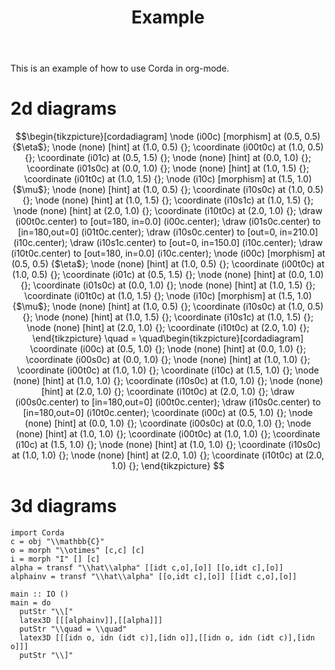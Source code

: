 #+TITLE: Example
#+latex_header: \usepackage{/home/mario/roam/code/corda/corda}

This is an example of how to use Corda in org-mode.

* 2d diagrams
#+BEGIN_SRC runhaskell :results drawer :exports results
import Corda
c = obj "\\mathbb{C}"
m = morph "\\mu" [c,c] [c]
n = morph "\\eta" [] [c]
main = do
  putStr "\\["
  latex2D [[n,idt c],[m]]
  putStr "\\quad = \\quad"
  latex2D [[idt c],[idt c]]
  putStr "\\]"
#+END_SRC

#+RESULTS:
:results:
\[\begin{tikzpicture}[cordadiagram]
\node (i00c) [morphism] at (0.5, 0.5) {$\eta$};

\node (none) [hint] at (1.0, 0.5) {};
\coordinate (i00t0c) at (1.0, 0.5) {};


\coordinate (i01c) at (0.5, 1.5) {};
\node (none) [hint] at (0.0, 1.0) {};
\coordinate (i01s0c) at (0.0, 1.0) {};

\node (none) [hint] at (1.0, 1.5) {};
\coordinate (i01t0c) at (1.0, 1.5) {};



\node (i10c) [morphism] at (1.5, 1.0) {$\mu$};
\node (none) [hint] at (1.0, 0.5) {};
\coordinate (i10s0c) at (1.0, 0.5) {};
\node (none) [hint] at (1.0, 1.5) {};
\coordinate (i10s1c) at (1.0, 1.5) {};

\node (none) [hint] at (2.0, 1.0) {};
\coordinate (i10t0c) at (2.0, 1.0) {};



\draw (i00t0c.center) to [out=180, in=0.0] (i00c.center);

\draw (i01s0c.center) to [in=180,out=0] (i01t0c.center);
\draw (i10s0c.center) to [out=0, in=210.0] (i10c.center);
\draw (i10s1c.center) to [out=0, in=150.0] (i10c.center);
\draw (i10t0c.center) to [out=180, in=0.0] (i10c.center);

\node (i00c) [morphism] at (0.5, 0.5) {$\eta$};

\node (none) [hint] at (1.0, 0.5) {};
\coordinate (i00t0c) at (1.0, 0.5) {};


\coordinate (i01c) at (0.5, 1.5) {};
\node (none) [hint] at (0.0, 1.0) {};
\coordinate (i01s0c) at (0.0, 1.0) {};

\node (none) [hint] at (1.0, 1.5) {};
\coordinate (i01t0c) at (1.0, 1.5) {};



\node (i10c) [morphism] at (1.5, 1.0) {$\mu$};
\node (none) [hint] at (1.0, 0.5) {};
\coordinate (i10s0c) at (1.0, 0.5) {};
\node (none) [hint] at (1.0, 1.5) {};
\coordinate (i10s1c) at (1.0, 1.5) {};

\node (none) [hint] at (2.0, 1.0) {};
\coordinate (i10t0c) at (2.0, 1.0) {};




\end{tikzpicture}
\quad = \quad\begin{tikzpicture}[cordadiagram]
\coordinate (i00c) at (0.5, 1.0) {};
\node (none) [hint] at (0.0, 1.0) {};
\coordinate (i00s0c) at (0.0, 1.0) {};

\node (none) [hint] at (1.0, 1.0) {};
\coordinate (i00t0c) at (1.0, 1.0) {};



\coordinate (i10c) at (1.5, 1.0) {};
\node (none) [hint] at (1.0, 1.0) {};
\coordinate (i10s0c) at (1.0, 1.0) {};

\node (none) [hint] at (2.0, 1.0) {};
\coordinate (i10t0c) at (2.0, 1.0) {};



\draw (i00s0c.center) to [in=180,out=0] (i00t0c.center);
\draw (i10s0c.center) to [in=180,out=0] (i10t0c.center);
\coordinate (i00c) at (0.5, 1.0) {};
\node (none) [hint] at (0.0, 1.0) {};
\coordinate (i00s0c) at (0.0, 1.0) {};

\node (none) [hint] at (1.0, 1.0) {};
\coordinate (i00t0c) at (1.0, 1.0) {};



\coordinate (i10c) at (1.5, 1.0) {};
\node (none) [hint] at (1.0, 1.0) {};
\coordinate (i10s0c) at (1.0, 1.0) {};

\node (none) [hint] at (2.0, 1.0) {};
\coordinate (i10t0c) at (2.0, 1.0) {};




\end{tikzpicture}
\]
:end:

* 3d diagrams
#+BEGIN_SRC runhaskell :results drawer replace
import Corda
c = obj "\\mathbb{C}"
o = morph "\\otimes" [c,c] [c]
i = morph "I" [] [c]
alpha = transf "\\hat\\alpha" [[idt c,o],[o]] [[o,idt c],[o]]
alphainv = transf "\\hat\\alpha" [[o,idt c],[o]] [[idt c,o],[o]]

main :: IO ()
main = do
  putStr "\\["
  latex3D [[[alphainv]],[[alpha]]]
  putStr "\\quad = \\quad"
  latex3D [[[idn o, idn (idt c)],[idn o]],[[idn o, idn (idt c)],[idn o]]] 
  putStr "\\]"
#+END_SRC

#+RESULTS:
:results:
\[\begin{tikzpicture}[cordadiagram]
\begin{scope}[yshift=0.0cm]
\begin{scope}[tilted,yshift=0.0cm]
\node (i000s00c) [morphism] at (-0.5, 0.5) {$\otimes$};
\node (none) [hint] at (-1.0, 0.3333333333333333) {};
\coordinate (i000s00s0c) at (-1.0, 0.3333333333333333) {};
\node (none) [hint] at (-1.0, 1.0) {};
\coordinate (i000s00s1c) at (-1.0, 1.0) {};
\node (none) [hint] at (0.0, 0.5) {};
\coordinate (i000s00t0c) at (0.0, 0.5) {};
\coordinate (i000s01c) at (-0.5, 1.5) {};
\node (none) [hint] at (-1.0, 1.6666666666666665) {};
\coordinate (i000s01s0c) at (-1.0, 1.6666666666666665) {};
\node (none) [hint] at (0.0, 1.5) {};
\coordinate (i000s01t0c) at (0.0, 1.5) {};
\node (i000s10c) [morphism] at (0.5, 1.0) {$\otimes$};
\node (none) [hint] at (0.0, 0.5) {};
\coordinate (i000s10s0c) at (0.0, 0.5) {};
\node (none) [hint] at (0.0, 1.5) {};
\coordinate (i000s10s1c) at (0.0, 1.5) {};
\node (none) [hint] at (1.0, 1.0) {};
\coordinate (i000s10t0c) at (1.0, 1.0) {};
\draw (i000s00s0c.center) to [out=0, in=210.0] (i000s00c.center);
\draw (i000s00s1c.center) to [out=0, in=150.0] (i000s00c.center);
\draw (i000s00t0c.center) to [out=180, in=0.0] (i000s00c.center);
\draw (i000s01s0c.center) to [in=180,out=0] (i000s01t0c.center);
\draw (i000s10s0c.center) to [out=0, in=210.0] (i000s10c.center);
\draw (i000s10s1c.center) to [out=0, in=150.0] (i000s10c.center);
\draw (i000s10t0c.center) to [out=180, in=0.0] (i000s10c.center);
\node (i000s00c) [morphism] at (-0.5, 0.5) {$\otimes$};
\node (none) [hint] at (-1.0, 0.3333333333333333) {};
\coordinate (i000s00s0c) at (-1.0, 0.3333333333333333) {};
\node (none) [hint] at (-1.0, 1.0) {};
\coordinate (i000s00s1c) at (-1.0, 1.0) {};
\node (none) [hint] at (0.0, 0.5) {};
\coordinate (i000s00t0c) at (0.0, 0.5) {};
\coordinate (i000s01c) at (-0.5, 1.5) {};
\node (none) [hint] at (-1.0, 1.6666666666666665) {};
\coordinate (i000s01s0c) at (-1.0, 1.6666666666666665) {};
\node (none) [hint] at (0.0, 1.5) {};
\coordinate (i000s01t0c) at (0.0, 1.5) {};
\node (i000s10c) [morphism] at (0.5, 1.0) {$\otimes$};
\node (none) [hint] at (0.0, 0.5) {};
\coordinate (i000s10s0c) at (0.0, 0.5) {};
\node (none) [hint] at (0.0, 1.5) {};
\coordinate (i000s10s1c) at (0.0, 1.5) {};
\node (none) [hint] at (1.0, 1.0) {};
\coordinate (i000s10t0c) at (1.0, 1.0) {};
\end{scope}\begin{scope}[tilted,yshift=1.25cm]
\node (i000c) [transformation] at (0.0, 1.0) {$\hat\alpha$};
\node (i000c) [transformation] at (0.0, 1.0) {$\hat\alpha$};
\end{scope}\begin{scope}[tilted,yshift=2.5cm]
\coordinate (i000t00c) at (-0.5, 0.5) {};
\node (none) [hint] at (-1.0, 0.3333333333333333) {};
\coordinate (i000t00s0c) at (-1.0, 0.3333333333333333) {};
\node (none) [hint] at (0.0, 0.5) {};
\coordinate (i000t00t0c) at (0.0, 0.5) {};
\node (i000t01c) [morphism] at (-0.5, 1.5) {$\otimes$};
\node (none) [hint] at (-1.0, 1.0) {};
\coordinate (i000t01s0c) at (-1.0, 1.0) {};
\node (none) [hint] at (-1.0, 1.6666666666666665) {};
\coordinate (i000t01s1c) at (-1.0, 1.6666666666666665) {};
\node (none) [hint] at (0.0, 1.5) {};
\coordinate (i000t01t0c) at (0.0, 1.5) {};
\node (i000t10c) [morphism] at (0.5, 1.0) {$\otimes$};
\node (none) [hint] at (0.0, 0.5) {};
\coordinate (i000t10s0c) at (0.0, 0.5) {};
\node (none) [hint] at (0.0, 1.5) {};
\coordinate (i000t10s1c) at (0.0, 1.5) {};
\node (none) [hint] at (1.0, 1.0) {};
\coordinate (i000t10t0c) at (1.0, 1.0) {};
\draw (i000t00s0c.center) to [in=180,out=0] (i000t00t0c.center);
\draw (i000t01s0c.center) to [out=0, in=210.0] (i000t01c.center);
\draw (i000t01s1c.center) to [out=0, in=150.0] (i000t01c.center);
\draw (i000t01t0c.center) to [out=180, in=0.0] (i000t01c.center);
\draw (i000t10s0c.center) to [out=0, in=210.0] (i000t10c.center);
\draw (i000t10s1c.center) to [out=0, in=150.0] (i000t10c.center);
\draw (i000t10t0c.center) to [out=180, in=0.0] (i000t10c.center);
\coordinate (i000t00c) at (-0.5, 0.5) {};
\node (none) [hint] at (-1.0, 0.3333333333333333) {};
\coordinate (i000t00s0c) at (-1.0, 0.3333333333333333) {};
\node (none) [hint] at (0.0, 0.5) {};
\coordinate (i000t00t0c) at (0.0, 0.5) {};
\node (i000t01c) [morphism] at (-0.5, 1.5) {$\otimes$};
\node (none) [hint] at (-1.0, 1.0) {};
\coordinate (i000t01s0c) at (-1.0, 1.0) {};
\node (none) [hint] at (-1.0, 1.6666666666666665) {};
\coordinate (i000t01s1c) at (-1.0, 1.6666666666666665) {};
\node (none) [hint] at (0.0, 1.5) {};
\coordinate (i000t01t0c) at (0.0, 1.5) {};
\node (i000t10c) [morphism] at (0.5, 1.0) {$\otimes$};
\node (none) [hint] at (0.0, 0.5) {};
\coordinate (i000t10s0c) at (0.0, 0.5) {};
\node (none) [hint] at (0.0, 1.5) {};
\coordinate (i000t10s1c) at (0.0, 1.5) {};
\node (none) [hint] at (1.0, 1.0) {};
\coordinate (i000t10t0c) at (1.0, 1.0) {};
\end{scope}\draw [borders] (i000t00s0c.center) to [out=-90,in=90] (i000s00s0c.center);
\draw [borders] (i000t01s0c.center) to [out=-90,in=90] (i000s00s1c.center);
\draw [borders] (i000t01s1c.center) to [out=-90,in=90] (i000s01s0c.center);
\draw [borders] (i000t10t0c.center) to [out=-90,in=90] (i000s10t0c.center);
\begin{scope}[tilted,yshift=0.0cm]
\node (i000s00c) [morphism] at (-0.5, 0.5) {$\otimes$};
\node (none) [hint] at (-1.0, 0.3333333333333333) {};
\coordinate (i000s00s0c) at (-1.0, 0.3333333333333333) {};
\node (none) [hint] at (-1.0, 1.0) {};
\coordinate (i000s00s1c) at (-1.0, 1.0) {};
\node (none) [hint] at (0.0, 0.5) {};
\coordinate (i000s00t0c) at (0.0, 0.5) {};
\coordinate (i000s01c) at (-0.5, 1.5) {};
\node (none) [hint] at (-1.0, 1.6666666666666665) {};
\coordinate (i000s01s0c) at (-1.0, 1.6666666666666665) {};
\node (none) [hint] at (0.0, 1.5) {};
\coordinate (i000s01t0c) at (0.0, 1.5) {};
\node (i000s10c) [morphism] at (0.5, 1.0) {$\otimes$};
\node (none) [hint] at (0.0, 0.5) {};
\coordinate (i000s10s0c) at (0.0, 0.5) {};
\node (none) [hint] at (0.0, 1.5) {};
\coordinate (i000s10s1c) at (0.0, 1.5) {};
\node (none) [hint] at (1.0, 1.0) {};
\coordinate (i000s10t0c) at (1.0, 1.0) {};
\draw (i000s00s0c.center) to [out=0, in=210.0] (i000s00c.center);
\draw (i000s00s1c.center) to [out=0, in=150.0] (i000s00c.center);
\draw (i000s00t0c.center) to [out=180, in=0.0] (i000s00c.center);
\draw (i000s01s0c.center) to [in=180,out=0] (i000s01t0c.center);
\draw (i000s10s0c.center) to [out=0, in=210.0] (i000s10c.center);
\draw (i000s10s1c.center) to [out=0, in=150.0] (i000s10c.center);
\draw (i000s10t0c.center) to [out=180, in=0.0] (i000s10c.center);
\node (i000s00c) [morphism] at (-0.5, 0.5) {$\otimes$};
\node (none) [hint] at (-1.0, 0.3333333333333333) {};
\coordinate (i000s00s0c) at (-1.0, 0.3333333333333333) {};
\node (none) [hint] at (-1.0, 1.0) {};
\coordinate (i000s00s1c) at (-1.0, 1.0) {};
\node (none) [hint] at (0.0, 0.5) {};
\coordinate (i000s00t0c) at (0.0, 0.5) {};
\coordinate (i000s01c) at (-0.5, 1.5) {};
\node (none) [hint] at (-1.0, 1.6666666666666665) {};
\coordinate (i000s01s0c) at (-1.0, 1.6666666666666665) {};
\node (none) [hint] at (0.0, 1.5) {};
\coordinate (i000s01t0c) at (0.0, 1.5) {};
\node (i000s10c) [morphism] at (0.5, 1.0) {$\otimes$};
\node (none) [hint] at (0.0, 0.5) {};
\coordinate (i000s10s0c) at (0.0, 0.5) {};
\node (none) [hint] at (0.0, 1.5) {};
\coordinate (i000s10s1c) at (0.0, 1.5) {};
\node (none) [hint] at (1.0, 1.0) {};
\coordinate (i000s10t0c) at (1.0, 1.0) {};
\end{scope}
\draw [red!30] (i000s00c.center) to [out=90,in=-90] (i000c.center);
\draw [red!30] (i000s10c.center) to [out=90,in=-90] (i000c.center);
\draw [red!30] (i000t01c.center) to [out=-90,in=90] (i000c.center);
\draw [red!30] (i000t10c.center) to [out=-90,in=90] (i000c.center);
\begin{scope}[tilted,yshift=0.0cm]
\node (i000s00c) [morphism] at (-0.5, 0.5) {$\otimes$};
\node (none) [hint] at (-1.0, 0.3333333333333333) {};
\coordinate (i000s00s0c) at (-1.0, 0.3333333333333333) {};
\node (none) [hint] at (-1.0, 1.0) {};
\coordinate (i000s00s1c) at (-1.0, 1.0) {};
\node (none) [hint] at (0.0, 0.5) {};
\coordinate (i000s00t0c) at (0.0, 0.5) {};
\coordinate (i000s01c) at (-0.5, 1.5) {};
\node (none) [hint] at (-1.0, 1.6666666666666665) {};
\coordinate (i000s01s0c) at (-1.0, 1.6666666666666665) {};
\node (none) [hint] at (0.0, 1.5) {};
\coordinate (i000s01t0c) at (0.0, 1.5) {};
\node (i000s10c) [morphism] at (0.5, 1.0) {$\otimes$};
\node (none) [hint] at (0.0, 0.5) {};
\coordinate (i000s10s0c) at (0.0, 0.5) {};
\node (none) [hint] at (0.0, 1.5) {};
\coordinate (i000s10s1c) at (0.0, 1.5) {};
\node (none) [hint] at (1.0, 1.0) {};
\coordinate (i000s10t0c) at (1.0, 1.0) {};
\draw (i000s00s0c.center) to [out=0, in=210.0] (i000s00c.center);
\draw (i000s00s1c.center) to [out=0, in=150.0] (i000s00c.center);
\draw (i000s00t0c.center) to [out=180, in=0.0] (i000s00c.center);
\draw (i000s01s0c.center) to [in=180,out=0] (i000s01t0c.center);
\draw (i000s10s0c.center) to [out=0, in=210.0] (i000s10c.center);
\draw (i000s10s1c.center) to [out=0, in=150.0] (i000s10c.center);
\draw (i000s10t0c.center) to [out=180, in=0.0] (i000s10c.center);
\node (i000s00c) [morphism] at (-0.5, 0.5) {$\otimes$};
\node (none) [hint] at (-1.0, 0.3333333333333333) {};
\coordinate (i000s00s0c) at (-1.0, 0.3333333333333333) {};
\node (none) [hint] at (-1.0, 1.0) {};
\coordinate (i000s00s1c) at (-1.0, 1.0) {};
\node (none) [hint] at (0.0, 0.5) {};
\coordinate (i000s00t0c) at (0.0, 0.5) {};
\coordinate (i000s01c) at (-0.5, 1.5) {};
\node (none) [hint] at (-1.0, 1.6666666666666665) {};
\coordinate (i000s01s0c) at (-1.0, 1.6666666666666665) {};
\node (none) [hint] at (0.0, 1.5) {};
\coordinate (i000s01t0c) at (0.0, 1.5) {};
\node (i000s10c) [morphism] at (0.5, 1.0) {$\otimes$};
\node (none) [hint] at (0.0, 0.5) {};
\coordinate (i000s10s0c) at (0.0, 0.5) {};
\node (none) [hint] at (0.0, 1.5) {};
\coordinate (i000s10s1c) at (0.0, 1.5) {};
\node (none) [hint] at (1.0, 1.0) {};
\coordinate (i000s10t0c) at (1.0, 1.0) {};
\end{scope}\begin{scope}[tilted,yshift=1.25cm]
\node (i000c) [transformation] at (0.0, 1.0) {$\hat\alpha$};
\node (i000c) [transformation] at (0.0, 1.0) {$\hat\alpha$};
\end{scope}\begin{scope}[tilted,yshift=2.5cm]
\coordinate (i000t00c) at (-0.5, 0.5) {};
\node (none) [hint] at (-1.0, 0.3333333333333333) {};
\coordinate (i000t00s0c) at (-1.0, 0.3333333333333333) {};
\node (none) [hint] at (0.0, 0.5) {};
\coordinate (i000t00t0c) at (0.0, 0.5) {};
\node (i000t01c) [morphism] at (-0.5, 1.5) {$\otimes$};
\node (none) [hint] at (-1.0, 1.0) {};
\coordinate (i000t01s0c) at (-1.0, 1.0) {};
\node (none) [hint] at (-1.0, 1.6666666666666665) {};
\coordinate (i000t01s1c) at (-1.0, 1.6666666666666665) {};
\node (none) [hint] at (0.0, 1.5) {};
\coordinate (i000t01t0c) at (0.0, 1.5) {};
\node (i000t10c) [morphism] at (0.5, 1.0) {$\otimes$};
\node (none) [hint] at (0.0, 0.5) {};
\coordinate (i000t10s0c) at (0.0, 0.5) {};
\node (none) [hint] at (0.0, 1.5) {};
\coordinate (i000t10s1c) at (0.0, 1.5) {};
\node (none) [hint] at (1.0, 1.0) {};
\coordinate (i000t10t0c) at (1.0, 1.0) {};
\draw (i000t00s0c.center) to [in=180,out=0] (i000t00t0c.center);
\draw (i000t01s0c.center) to [out=0, in=210.0] (i000t01c.center);
\draw (i000t01s1c.center) to [out=0, in=150.0] (i000t01c.center);
\draw (i000t01t0c.center) to [out=180, in=0.0] (i000t01c.center);
\draw (i000t10s0c.center) to [out=0, in=210.0] (i000t10c.center);
\draw (i000t10s1c.center) to [out=0, in=150.0] (i000t10c.center);
\draw (i000t10t0c.center) to [out=180, in=0.0] (i000t10c.center);
\coordinate (i000t00c) at (-0.5, 0.5) {};
\node (none) [hint] at (-1.0, 0.3333333333333333) {};
\coordinate (i000t00s0c) at (-1.0, 0.3333333333333333) {};
\node (none) [hint] at (0.0, 0.5) {};
\coordinate (i000t00t0c) at (0.0, 0.5) {};
\node (i000t01c) [morphism] at (-0.5, 1.5) {$\otimes$};
\node (none) [hint] at (-1.0, 1.0) {};
\coordinate (i000t01s0c) at (-1.0, 1.0) {};
\node (none) [hint] at (-1.0, 1.6666666666666665) {};
\coordinate (i000t01s1c) at (-1.0, 1.6666666666666665) {};
\node (none) [hint] at (0.0, 1.5) {};
\coordinate (i000t01t0c) at (0.0, 1.5) {};
\node (i000t10c) [morphism] at (0.5, 1.0) {$\otimes$};
\node (none) [hint] at (0.0, 0.5) {};
\coordinate (i000t10s0c) at (0.0, 0.5) {};
\node (none) [hint] at (0.0, 1.5) {};
\coordinate (i000t10s1c) at (0.0, 1.5) {};
\node (none) [hint] at (1.0, 1.0) {};
\coordinate (i000t10t0c) at (1.0, 1.0) {};
\end{scope}\draw [borders] (i000t00s0c.center) to [out=-90,in=90] (i000s00s0c.center);
\draw [borders] (i000t01s0c.center) to [out=-90,in=90] (i000s00s1c.center);
\draw [borders] (i000t01s1c.center) to [out=-90,in=90] (i000s01s0c.center);
\draw [borders] (i000t10t0c.center) to [out=-90,in=90] (i000s10t0c.center);
\begin{scope}[tilted,yshift=0.0cm]
\node (i000s00c) [morphism] at (-0.5, 0.5) {$\otimes$};
\node (none) [hint] at (-1.0, 0.3333333333333333) {};
\coordinate (i000s00s0c) at (-1.0, 0.3333333333333333) {};
\node (none) [hint] at (-1.0, 1.0) {};
\coordinate (i000s00s1c) at (-1.0, 1.0) {};
\node (none) [hint] at (0.0, 0.5) {};
\coordinate (i000s00t0c) at (0.0, 0.5) {};
\coordinate (i000s01c) at (-0.5, 1.5) {};
\node (none) [hint] at (-1.0, 1.6666666666666665) {};
\coordinate (i000s01s0c) at (-1.0, 1.6666666666666665) {};
\node (none) [hint] at (0.0, 1.5) {};
\coordinate (i000s01t0c) at (0.0, 1.5) {};
\node (i000s10c) [morphism] at (0.5, 1.0) {$\otimes$};
\node (none) [hint] at (0.0, 0.5) {};
\coordinate (i000s10s0c) at (0.0, 0.5) {};
\node (none) [hint] at (0.0, 1.5) {};
\coordinate (i000s10s1c) at (0.0, 1.5) {};
\node (none) [hint] at (1.0, 1.0) {};
\coordinate (i000s10t0c) at (1.0, 1.0) {};
\draw (i000s00s0c.center) to [out=0, in=210.0] (i000s00c.center);
\draw (i000s00s1c.center) to [out=0, in=150.0] (i000s00c.center);
\draw (i000s00t0c.center) to [out=180, in=0.0] (i000s00c.center);
\draw (i000s01s0c.center) to [in=180,out=0] (i000s01t0c.center);
\draw (i000s10s0c.center) to [out=0, in=210.0] (i000s10c.center);
\draw (i000s10s1c.center) to [out=0, in=150.0] (i000s10c.center);
\draw (i000s10t0c.center) to [out=180, in=0.0] (i000s10c.center);
\node (i000s00c) [morphism] at (-0.5, 0.5) {$\otimes$};
\node (none) [hint] at (-1.0, 0.3333333333333333) {};
\coordinate (i000s00s0c) at (-1.0, 0.3333333333333333) {};
\node (none) [hint] at (-1.0, 1.0) {};
\coordinate (i000s00s1c) at (-1.0, 1.0) {};
\node (none) [hint] at (0.0, 0.5) {};
\coordinate (i000s00t0c) at (0.0, 0.5) {};
\coordinate (i000s01c) at (-0.5, 1.5) {};
\node (none) [hint] at (-1.0, 1.6666666666666665) {};
\coordinate (i000s01s0c) at (-1.0, 1.6666666666666665) {};
\node (none) [hint] at (0.0, 1.5) {};
\coordinate (i000s01t0c) at (0.0, 1.5) {};
\node (i000s10c) [morphism] at (0.5, 1.0) {$\otimes$};
\node (none) [hint] at (0.0, 0.5) {};
\coordinate (i000s10s0c) at (0.0, 0.5) {};
\node (none) [hint] at (0.0, 1.5) {};
\coordinate (i000s10s1c) at (0.0, 1.5) {};
\node (none) [hint] at (1.0, 1.0) {};
\coordinate (i000s10t0c) at (1.0, 1.0) {};
\end{scope}
\end{scope}
\begin{scope}[yshift=2.5cm]
\begin{scope}[tilted,yshift=0.0cm]
\coordinate (i100s00c) at (-0.5, 0.5) {};
\node (none) [hint] at (-1.0, 0.3333333333333333) {};
\coordinate (i100s00s0c) at (-1.0, 0.3333333333333333) {};
\node (none) [hint] at (0.0, 0.5) {};
\coordinate (i100s00t0c) at (0.0, 0.5) {};
\node (i100s01c) [morphism] at (-0.5, 1.5) {$\otimes$};
\node (none) [hint] at (-1.0, 1.0) {};
\coordinate (i100s01s0c) at (-1.0, 1.0) {};
\node (none) [hint] at (-1.0, 1.6666666666666665) {};
\coordinate (i100s01s1c) at (-1.0, 1.6666666666666665) {};
\node (none) [hint] at (0.0, 1.5) {};
\coordinate (i100s01t0c) at (0.0, 1.5) {};
\node (i100s10c) [morphism] at (0.5, 1.0) {$\otimes$};
\node (none) [hint] at (0.0, 0.5) {};
\coordinate (i100s10s0c) at (0.0, 0.5) {};
\node (none) [hint] at (0.0, 1.5) {};
\coordinate (i100s10s1c) at (0.0, 1.5) {};
\node (none) [hint] at (1.0, 1.0) {};
\coordinate (i100s10t0c) at (1.0, 1.0) {};
\draw (i100s00s0c.center) to [in=180,out=0] (i100s00t0c.center);
\draw (i100s01s0c.center) to [out=0, in=210.0] (i100s01c.center);
\draw (i100s01s1c.center) to [out=0, in=150.0] (i100s01c.center);
\draw (i100s01t0c.center) to [out=180, in=0.0] (i100s01c.center);
\draw (i100s10s0c.center) to [out=0, in=210.0] (i100s10c.center);
\draw (i100s10s1c.center) to [out=0, in=150.0] (i100s10c.center);
\draw (i100s10t0c.center) to [out=180, in=0.0] (i100s10c.center);
\coordinate (i100s00c) at (-0.5, 0.5) {};
\node (none) [hint] at (-1.0, 0.3333333333333333) {};
\coordinate (i100s00s0c) at (-1.0, 0.3333333333333333) {};
\node (none) [hint] at (0.0, 0.5) {};
\coordinate (i100s00t0c) at (0.0, 0.5) {};
\node (i100s01c) [morphism] at (-0.5, 1.5) {$\otimes$};
\node (none) [hint] at (-1.0, 1.0) {};
\coordinate (i100s01s0c) at (-1.0, 1.0) {};
\node (none) [hint] at (-1.0, 1.6666666666666665) {};
\coordinate (i100s01s1c) at (-1.0, 1.6666666666666665) {};
\node (none) [hint] at (0.0, 1.5) {};
\coordinate (i100s01t0c) at (0.0, 1.5) {};
\node (i100s10c) [morphism] at (0.5, 1.0) {$\otimes$};
\node (none) [hint] at (0.0, 0.5) {};
\coordinate (i100s10s0c) at (0.0, 0.5) {};
\node (none) [hint] at (0.0, 1.5) {};
\coordinate (i100s10s1c) at (0.0, 1.5) {};
\node (none) [hint] at (1.0, 1.0) {};
\coordinate (i100s10t0c) at (1.0, 1.0) {};
\end{scope}\begin{scope}[tilted,yshift=1.25cm]
\node (i100c) [transformation] at (0.0, 1.0) {$\hat\alpha$};
\node (i100c) [transformation] at (0.0, 1.0) {$\hat\alpha$};
\end{scope}\begin{scope}[tilted,yshift=2.5cm]
\node (i100t00c) [morphism] at (-0.5, 0.5) {$\otimes$};
\node (none) [hint] at (-1.0, 0.3333333333333333) {};
\coordinate (i100t00s0c) at (-1.0, 0.3333333333333333) {};
\node (none) [hint] at (-1.0, 1.0) {};
\coordinate (i100t00s1c) at (-1.0, 1.0) {};
\node (none) [hint] at (0.0, 0.5) {};
\coordinate (i100t00t0c) at (0.0, 0.5) {};
\coordinate (i100t01c) at (-0.5, 1.5) {};
\node (none) [hint] at (-1.0, 1.6666666666666665) {};
\coordinate (i100t01s0c) at (-1.0, 1.6666666666666665) {};
\node (none) [hint] at (0.0, 1.5) {};
\coordinate (i100t01t0c) at (0.0, 1.5) {};
\node (i100t10c) [morphism] at (0.5, 1.0) {$\otimes$};
\node (none) [hint] at (0.0, 0.5) {};
\coordinate (i100t10s0c) at (0.0, 0.5) {};
\node (none) [hint] at (0.0, 1.5) {};
\coordinate (i100t10s1c) at (0.0, 1.5) {};
\node (none) [hint] at (1.0, 1.0) {};
\coordinate (i100t10t0c) at (1.0, 1.0) {};
\draw (i100t00s0c.center) to [out=0, in=210.0] (i100t00c.center);
\draw (i100t00s1c.center) to [out=0, in=150.0] (i100t00c.center);
\draw (i100t00t0c.center) to [out=180, in=0.0] (i100t00c.center);
\draw (i100t01s0c.center) to [in=180,out=0] (i100t01t0c.center);
\draw (i100t10s0c.center) to [out=0, in=210.0] (i100t10c.center);
\draw (i100t10s1c.center) to [out=0, in=150.0] (i100t10c.center);
\draw (i100t10t0c.center) to [out=180, in=0.0] (i100t10c.center);
\node (i100t00c) [morphism] at (-0.5, 0.5) {$\otimes$};
\node (none) [hint] at (-1.0, 0.3333333333333333) {};
\coordinate (i100t00s0c) at (-1.0, 0.3333333333333333) {};
\node (none) [hint] at (-1.0, 1.0) {};
\coordinate (i100t00s1c) at (-1.0, 1.0) {};
\node (none) [hint] at (0.0, 0.5) {};
\coordinate (i100t00t0c) at (0.0, 0.5) {};
\coordinate (i100t01c) at (-0.5, 1.5) {};
\node (none) [hint] at (-1.0, 1.6666666666666665) {};
\coordinate (i100t01s0c) at (-1.0, 1.6666666666666665) {};
\node (none) [hint] at (0.0, 1.5) {};
\coordinate (i100t01t0c) at (0.0, 1.5) {};
\node (i100t10c) [morphism] at (0.5, 1.0) {$\otimes$};
\node (none) [hint] at (0.0, 0.5) {};
\coordinate (i100t10s0c) at (0.0, 0.5) {};
\node (none) [hint] at (0.0, 1.5) {};
\coordinate (i100t10s1c) at (0.0, 1.5) {};
\node (none) [hint] at (1.0, 1.0) {};
\coordinate (i100t10t0c) at (1.0, 1.0) {};
\end{scope}\draw [borders] (i100t00s0c.center) to [out=-90,in=90] (i100s00s0c.center);
\draw [borders] (i100t00s1c.center) to [out=-90,in=90] (i100s01s0c.center);
\draw [borders] (i100t01s0c.center) to [out=-90,in=90] (i100s01s1c.center);
\draw [borders] (i100t10t0c.center) to [out=-90,in=90] (i100s10t0c.center);
\begin{scope}[tilted,yshift=0.0cm]
\coordinate (i100s00c) at (-0.5, 0.5) {};
\node (none) [hint] at (-1.0, 0.3333333333333333) {};
\coordinate (i100s00s0c) at (-1.0, 0.3333333333333333) {};
\node (none) [hint] at (0.0, 0.5) {};
\coordinate (i100s00t0c) at (0.0, 0.5) {};
\node (i100s01c) [morphism] at (-0.5, 1.5) {$\otimes$};
\node (none) [hint] at (-1.0, 1.0) {};
\coordinate (i100s01s0c) at (-1.0, 1.0) {};
\node (none) [hint] at (-1.0, 1.6666666666666665) {};
\coordinate (i100s01s1c) at (-1.0, 1.6666666666666665) {};
\node (none) [hint] at (0.0, 1.5) {};
\coordinate (i100s01t0c) at (0.0, 1.5) {};
\node (i100s10c) [morphism] at (0.5, 1.0) {$\otimes$};
\node (none) [hint] at (0.0, 0.5) {};
\coordinate (i100s10s0c) at (0.0, 0.5) {};
\node (none) [hint] at (0.0, 1.5) {};
\coordinate (i100s10s1c) at (0.0, 1.5) {};
\node (none) [hint] at (1.0, 1.0) {};
\coordinate (i100s10t0c) at (1.0, 1.0) {};
\draw (i100s00s0c.center) to [in=180,out=0] (i100s00t0c.center);
\draw (i100s01s0c.center) to [out=0, in=210.0] (i100s01c.center);
\draw (i100s01s1c.center) to [out=0, in=150.0] (i100s01c.center);
\draw (i100s01t0c.center) to [out=180, in=0.0] (i100s01c.center);
\draw (i100s10s0c.center) to [out=0, in=210.0] (i100s10c.center);
\draw (i100s10s1c.center) to [out=0, in=150.0] (i100s10c.center);
\draw (i100s10t0c.center) to [out=180, in=0.0] (i100s10c.center);
\coordinate (i100s00c) at (-0.5, 0.5) {};
\node (none) [hint] at (-1.0, 0.3333333333333333) {};
\coordinate (i100s00s0c) at (-1.0, 0.3333333333333333) {};
\node (none) [hint] at (0.0, 0.5) {};
\coordinate (i100s00t0c) at (0.0, 0.5) {};
\node (i100s01c) [morphism] at (-0.5, 1.5) {$\otimes$};
\node (none) [hint] at (-1.0, 1.0) {};
\coordinate (i100s01s0c) at (-1.0, 1.0) {};
\node (none) [hint] at (-1.0, 1.6666666666666665) {};
\coordinate (i100s01s1c) at (-1.0, 1.6666666666666665) {};
\node (none) [hint] at (0.0, 1.5) {};
\coordinate (i100s01t0c) at (0.0, 1.5) {};
\node (i100s10c) [morphism] at (0.5, 1.0) {$\otimes$};
\node (none) [hint] at (0.0, 0.5) {};
\coordinate (i100s10s0c) at (0.0, 0.5) {};
\node (none) [hint] at (0.0, 1.5) {};
\coordinate (i100s10s1c) at (0.0, 1.5) {};
\node (none) [hint] at (1.0, 1.0) {};
\coordinate (i100s10t0c) at (1.0, 1.0) {};
\end{scope}
\draw [red!30] (i100s01c.center) to [out=90,in=-90] (i100c.center);
\draw [red!30] (i100s10c.center) to [out=90,in=-90] (i100c.center);
\draw [red!30] (i100t00c.center) to [out=-90,in=90] (i100c.center);
\draw [red!30] (i100t10c.center) to [out=-90,in=90] (i100c.center);
\begin{scope}[tilted,yshift=0.0cm]
\coordinate (i100s00c) at (-0.5, 0.5) {};
\node (none) [hint] at (-1.0, 0.3333333333333333) {};
\coordinate (i100s00s0c) at (-1.0, 0.3333333333333333) {};
\node (none) [hint] at (0.0, 0.5) {};
\coordinate (i100s00t0c) at (0.0, 0.5) {};
\node (i100s01c) [morphism] at (-0.5, 1.5) {$\otimes$};
\node (none) [hint] at (-1.0, 1.0) {};
\coordinate (i100s01s0c) at (-1.0, 1.0) {};
\node (none) [hint] at (-1.0, 1.6666666666666665) {};
\coordinate (i100s01s1c) at (-1.0, 1.6666666666666665) {};
\node (none) [hint] at (0.0, 1.5) {};
\coordinate (i100s01t0c) at (0.0, 1.5) {};
\node (i100s10c) [morphism] at (0.5, 1.0) {$\otimes$};
\node (none) [hint] at (0.0, 0.5) {};
\coordinate (i100s10s0c) at (0.0, 0.5) {};
\node (none) [hint] at (0.0, 1.5) {};
\coordinate (i100s10s1c) at (0.0, 1.5) {};
\node (none) [hint] at (1.0, 1.0) {};
\coordinate (i100s10t0c) at (1.0, 1.0) {};
\draw (i100s00s0c.center) to [in=180,out=0] (i100s00t0c.center);
\draw (i100s01s0c.center) to [out=0, in=210.0] (i100s01c.center);
\draw (i100s01s1c.center) to [out=0, in=150.0] (i100s01c.center);
\draw (i100s01t0c.center) to [out=180, in=0.0] (i100s01c.center);
\draw (i100s10s0c.center) to [out=0, in=210.0] (i100s10c.center);
\draw (i100s10s1c.center) to [out=0, in=150.0] (i100s10c.center);
\draw (i100s10t0c.center) to [out=180, in=0.0] (i100s10c.center);
\coordinate (i100s00c) at (-0.5, 0.5) {};
\node (none) [hint] at (-1.0, 0.3333333333333333) {};
\coordinate (i100s00s0c) at (-1.0, 0.3333333333333333) {};
\node (none) [hint] at (0.0, 0.5) {};
\coordinate (i100s00t0c) at (0.0, 0.5) {};
\node (i100s01c) [morphism] at (-0.5, 1.5) {$\otimes$};
\node (none) [hint] at (-1.0, 1.0) {};
\coordinate (i100s01s0c) at (-1.0, 1.0) {};
\node (none) [hint] at (-1.0, 1.6666666666666665) {};
\coordinate (i100s01s1c) at (-1.0, 1.6666666666666665) {};
\node (none) [hint] at (0.0, 1.5) {};
\coordinate (i100s01t0c) at (0.0, 1.5) {};
\node (i100s10c) [morphism] at (0.5, 1.0) {$\otimes$};
\node (none) [hint] at (0.0, 0.5) {};
\coordinate (i100s10s0c) at (0.0, 0.5) {};
\node (none) [hint] at (0.0, 1.5) {};
\coordinate (i100s10s1c) at (0.0, 1.5) {};
\node (none) [hint] at (1.0, 1.0) {};
\coordinate (i100s10t0c) at (1.0, 1.0) {};
\end{scope}\begin{scope}[tilted,yshift=1.25cm]
\node (i100c) [transformation] at (0.0, 1.0) {$\hat\alpha$};
\node (i100c) [transformation] at (0.0, 1.0) {$\hat\alpha$};
\end{scope}\begin{scope}[tilted,yshift=2.5cm]
\node (i100t00c) [morphism] at (-0.5, 0.5) {$\otimes$};
\node (none) [hint] at (-1.0, 0.3333333333333333) {};
\coordinate (i100t00s0c) at (-1.0, 0.3333333333333333) {};
\node (none) [hint] at (-1.0, 1.0) {};
\coordinate (i100t00s1c) at (-1.0, 1.0) {};
\node (none) [hint] at (0.0, 0.5) {};
\coordinate (i100t00t0c) at (0.0, 0.5) {};
\coordinate (i100t01c) at (-0.5, 1.5) {};
\node (none) [hint] at (-1.0, 1.6666666666666665) {};
\coordinate (i100t01s0c) at (-1.0, 1.6666666666666665) {};
\node (none) [hint] at (0.0, 1.5) {};
\coordinate (i100t01t0c) at (0.0, 1.5) {};
\node (i100t10c) [morphism] at (0.5, 1.0) {$\otimes$};
\node (none) [hint] at (0.0, 0.5) {};
\coordinate (i100t10s0c) at (0.0, 0.5) {};
\node (none) [hint] at (0.0, 1.5) {};
\coordinate (i100t10s1c) at (0.0, 1.5) {};
\node (none) [hint] at (1.0, 1.0) {};
\coordinate (i100t10t0c) at (1.0, 1.0) {};
\draw (i100t00s0c.center) to [out=0, in=210.0] (i100t00c.center);
\draw (i100t00s1c.center) to [out=0, in=150.0] (i100t00c.center);
\draw (i100t00t0c.center) to [out=180, in=0.0] (i100t00c.center);
\draw (i100t01s0c.center) to [in=180,out=0] (i100t01t0c.center);
\draw (i100t10s0c.center) to [out=0, in=210.0] (i100t10c.center);
\draw (i100t10s1c.center) to [out=0, in=150.0] (i100t10c.center);
\draw (i100t10t0c.center) to [out=180, in=0.0] (i100t10c.center);
\node (i100t00c) [morphism] at (-0.5, 0.5) {$\otimes$};
\node (none) [hint] at (-1.0, 0.3333333333333333) {};
\coordinate (i100t00s0c) at (-1.0, 0.3333333333333333) {};
\node (none) [hint] at (-1.0, 1.0) {};
\coordinate (i100t00s1c) at (-1.0, 1.0) {};
\node (none) [hint] at (0.0, 0.5) {};
\coordinate (i100t00t0c) at (0.0, 0.5) {};
\coordinate (i100t01c) at (-0.5, 1.5) {};
\node (none) [hint] at (-1.0, 1.6666666666666665) {};
\coordinate (i100t01s0c) at (-1.0, 1.6666666666666665) {};
\node (none) [hint] at (0.0, 1.5) {};
\coordinate (i100t01t0c) at (0.0, 1.5) {};
\node (i100t10c) [morphism] at (0.5, 1.0) {$\otimes$};
\node (none) [hint] at (0.0, 0.5) {};
\coordinate (i100t10s0c) at (0.0, 0.5) {};
\node (none) [hint] at (0.0, 1.5) {};
\coordinate (i100t10s1c) at (0.0, 1.5) {};
\node (none) [hint] at (1.0, 1.0) {};
\coordinate (i100t10t0c) at (1.0, 1.0) {};
\end{scope}\draw [borders] (i100t00s0c.center) to [out=-90,in=90] (i100s00s0c.center);
\draw [borders] (i100t00s1c.center) to [out=-90,in=90] (i100s01s0c.center);
\draw [borders] (i100t01s0c.center) to [out=-90,in=90] (i100s01s1c.center);
\draw [borders] (i100t10t0c.center) to [out=-90,in=90] (i100s10t0c.center);
\begin{scope}[tilted,yshift=0.0cm]
\coordinate (i100s00c) at (-0.5, 0.5) {};
\node (none) [hint] at (-1.0, 0.3333333333333333) {};
\coordinate (i100s00s0c) at (-1.0, 0.3333333333333333) {};
\node (none) [hint] at (0.0, 0.5) {};
\coordinate (i100s00t0c) at (0.0, 0.5) {};
\node (i100s01c) [morphism] at (-0.5, 1.5) {$\otimes$};
\node (none) [hint] at (-1.0, 1.0) {};
\coordinate (i100s01s0c) at (-1.0, 1.0) {};
\node (none) [hint] at (-1.0, 1.6666666666666665) {};
\coordinate (i100s01s1c) at (-1.0, 1.6666666666666665) {};
\node (none) [hint] at (0.0, 1.5) {};
\coordinate (i100s01t0c) at (0.0, 1.5) {};
\node (i100s10c) [morphism] at (0.5, 1.0) {$\otimes$};
\node (none) [hint] at (0.0, 0.5) {};
\coordinate (i100s10s0c) at (0.0, 0.5) {};
\node (none) [hint] at (0.0, 1.5) {};
\coordinate (i100s10s1c) at (0.0, 1.5) {};
\node (none) [hint] at (1.0, 1.0) {};
\coordinate (i100s10t0c) at (1.0, 1.0) {};
\draw (i100s00s0c.center) to [in=180,out=0] (i100s00t0c.center);
\draw (i100s01s0c.center) to [out=0, in=210.0] (i100s01c.center);
\draw (i100s01s1c.center) to [out=0, in=150.0] (i100s01c.center);
\draw (i100s01t0c.center) to [out=180, in=0.0] (i100s01c.center);
\draw (i100s10s0c.center) to [out=0, in=210.0] (i100s10c.center);
\draw (i100s10s1c.center) to [out=0, in=150.0] (i100s10c.center);
\draw (i100s10t0c.center) to [out=180, in=0.0] (i100s10c.center);
\coordinate (i100s00c) at (-0.5, 0.5) {};
\node (none) [hint] at (-1.0, 0.3333333333333333) {};
\coordinate (i100s00s0c) at (-1.0, 0.3333333333333333) {};
\node (none) [hint] at (0.0, 0.5) {};
\coordinate (i100s00t0c) at (0.0, 0.5) {};
\node (i100s01c) [morphism] at (-0.5, 1.5) {$\otimes$};
\node (none) [hint] at (-1.0, 1.0) {};
\coordinate (i100s01s0c) at (-1.0, 1.0) {};
\node (none) [hint] at (-1.0, 1.6666666666666665) {};
\coordinate (i100s01s1c) at (-1.0, 1.6666666666666665) {};
\node (none) [hint] at (0.0, 1.5) {};
\coordinate (i100s01t0c) at (0.0, 1.5) {};
\node (i100s10c) [morphism] at (0.5, 1.0) {$\otimes$};
\node (none) [hint] at (0.0, 0.5) {};
\coordinate (i100s10s0c) at (0.0, 0.5) {};
\node (none) [hint] at (0.0, 1.5) {};
\coordinate (i100s10s1c) at (0.0, 1.5) {};
\node (none) [hint] at (1.0, 1.0) {};
\coordinate (i100s10t0c) at (1.0, 1.0) {};
\end{scope}
\end{scope}
\end{tikzpicture}
\quad = \quad\begin{tikzpicture}[cordadiagram]
\begin{scope}[yshift=0.0cm]
\begin{scope}[tilted,yshift=0.0cm]
\node (i000s00c) [morphism] at (-0.5, 0.5) {$\otimes$};
\node (none) [hint] at (-1.0, 0.3333333333333333) {};
\coordinate (i000s00s0c) at (-1.0, 0.3333333333333333) {};
\node (none) [hint] at (-1.0, 1.0) {};
\coordinate (i000s00s1c) at (-1.0, 1.0) {};
\node (none) [hint] at (0.0, 0.5) {};
\coordinate (i000s00t0c) at (0.0, 0.5) {};
\coordinate (i001s00c) at (-0.5, 1.5) {};
\node (none) [hint] at (-1.0, 1.6666666666666665) {};
\coordinate (i001s00s0c) at (-1.0, 1.6666666666666665) {};
\node (none) [hint] at (0.0, 1.5) {};
\coordinate (i001s00t0c) at (0.0, 1.5) {};
\node (i010s00c) [morphism] at (0.5, 1.0) {$\otimes$};
\node (none) [hint] at (0.0, 0.5) {};
\coordinate (i010s00s0c) at (0.0, 0.5) {};
\node (none) [hint] at (0.0, 1.5) {};
\coordinate (i010s00s1c) at (0.0, 1.5) {};
\node (none) [hint] at (1.0, 1.0) {};
\coordinate (i010s00t0c) at (1.0, 1.0) {};
\draw (i000s00s0c.center) to [out=0, in=210.0] (i000s00c.center);
\draw (i000s00s1c.center) to [out=0, in=150.0] (i000s00c.center);
\draw (i000s00t0c.center) to [out=180, in=0.0] (i000s00c.center);
\draw (i001s00s0c.center) to [in=180,out=0] (i001s00t0c.center);
\draw (i010s00s0c.center) to [out=0, in=210.0] (i010s00c.center);
\draw (i010s00s1c.center) to [out=0, in=150.0] (i010s00c.center);
\draw (i010s00t0c.center) to [out=180, in=0.0] (i010s00c.center);
\node (i000s00c) [morphism] at (-0.5, 0.5) {$\otimes$};
\node (none) [hint] at (-1.0, 0.3333333333333333) {};
\coordinate (i000s00s0c) at (-1.0, 0.3333333333333333) {};
\node (none) [hint] at (-1.0, 1.0) {};
\coordinate (i000s00s1c) at (-1.0, 1.0) {};
\node (none) [hint] at (0.0, 0.5) {};
\coordinate (i000s00t0c) at (0.0, 0.5) {};
\coordinate (i001s00c) at (-0.5, 1.5) {};
\node (none) [hint] at (-1.0, 1.6666666666666665) {};
\coordinate (i001s00s0c) at (-1.0, 1.6666666666666665) {};
\node (none) [hint] at (0.0, 1.5) {};
\coordinate (i001s00t0c) at (0.0, 1.5) {};
\node (i010s00c) [morphism] at (0.5, 1.0) {$\otimes$};
\node (none) [hint] at (0.0, 0.5) {};
\coordinate (i010s00s0c) at (0.0, 0.5) {};
\node (none) [hint] at (0.0, 1.5) {};
\coordinate (i010s00s1c) at (0.0, 1.5) {};
\node (none) [hint] at (1.0, 1.0) {};
\coordinate (i010s00t0c) at (1.0, 1.0) {};
\end{scope}\begin{scope}[tilted,yshift=1.25cm]
\coordinate (i000c) at (-0.5, 0.5) {};
\coordinate (i001c) at (-0.5, 1.5) {};
\coordinate (i010c) at (0.5, 1.0) {};
\coordinate (i000c) at (-0.5, 0.5) {};
\coordinate (i001c) at (-0.5, 1.5) {};
\coordinate (i010c) at (0.5, 1.0) {};
\end{scope}\begin{scope}[tilted,yshift=2.5cm]
\node (i000t00c) [morphism] at (-0.5, 0.5) {$\otimes$};
\node (none) [hint] at (-1.0, 0.3333333333333333) {};
\coordinate (i000t00s0c) at (-1.0, 0.3333333333333333) {};
\node (none) [hint] at (-1.0, 1.0) {};
\coordinate (i000t00s1c) at (-1.0, 1.0) {};
\node (none) [hint] at (0.0, 0.5) {};
\coordinate (i000t00t0c) at (0.0, 0.5) {};
\coordinate (i001t00c) at (-0.5, 1.5) {};
\node (none) [hint] at (-1.0, 1.6666666666666665) {};
\coordinate (i001t00s0c) at (-1.0, 1.6666666666666665) {};
\node (none) [hint] at (0.0, 1.5) {};
\coordinate (i001t00t0c) at (0.0, 1.5) {};
\node (i010t00c) [morphism] at (0.5, 1.0) {$\otimes$};
\node (none) [hint] at (0.0, 0.5) {};
\coordinate (i010t00s0c) at (0.0, 0.5) {};
\node (none) [hint] at (0.0, 1.5) {};
\coordinate (i010t00s1c) at (0.0, 1.5) {};
\node (none) [hint] at (1.0, 1.0) {};
\coordinate (i010t00t0c) at (1.0, 1.0) {};
\draw (i000t00s0c.center) to [out=0, in=210.0] (i000t00c.center);
\draw (i000t00s1c.center) to [out=0, in=150.0] (i000t00c.center);
\draw (i000t00t0c.center) to [out=180, in=0.0] (i000t00c.center);
\draw (i001t00s0c.center) to [in=180,out=0] (i001t00t0c.center);
\draw (i010t00s0c.center) to [out=0, in=210.0] (i010t00c.center);
\draw (i010t00s1c.center) to [out=0, in=150.0] (i010t00c.center);
\draw (i010t00t0c.center) to [out=180, in=0.0] (i010t00c.center);
\node (i000t00c) [morphism] at (-0.5, 0.5) {$\otimes$};
\node (none) [hint] at (-1.0, 0.3333333333333333) {};
\coordinate (i000t00s0c) at (-1.0, 0.3333333333333333) {};
\node (none) [hint] at (-1.0, 1.0) {};
\coordinate (i000t00s1c) at (-1.0, 1.0) {};
\node (none) [hint] at (0.0, 0.5) {};
\coordinate (i000t00t0c) at (0.0, 0.5) {};
\coordinate (i001t00c) at (-0.5, 1.5) {};
\node (none) [hint] at (-1.0, 1.6666666666666665) {};
\coordinate (i001t00s0c) at (-1.0, 1.6666666666666665) {};
\node (none) [hint] at (0.0, 1.5) {};
\coordinate (i001t00t0c) at (0.0, 1.5) {};
\node (i010t00c) [morphism] at (0.5, 1.0) {$\otimes$};
\node (none) [hint] at (0.0, 0.5) {};
\coordinate (i010t00s0c) at (0.0, 0.5) {};
\node (none) [hint] at (0.0, 1.5) {};
\coordinate (i010t00s1c) at (0.0, 1.5) {};
\node (none) [hint] at (1.0, 1.0) {};
\coordinate (i010t00t0c) at (1.0, 1.0) {};
\end{scope}\draw [borders] (i000t00s0c.center) to [out=-90,in=90] (i000s00s0c.center);
\draw [borders] (i000t00s1c.center) to [out=-90,in=90] (i000s00s1c.center);
\draw [borders] (i001t00s0c.center) to [out=-90,in=90] (i001s00s0c.center);
\draw [borders] (i010t00t0c.center) to [out=-90,in=90] (i010s00t0c.center);
\begin{scope}[tilted,yshift=0.0cm]
\node (i000s00c) [morphism] at (-0.5, 0.5) {$\otimes$};
\node (none) [hint] at (-1.0, 0.3333333333333333) {};
\coordinate (i000s00s0c) at (-1.0, 0.3333333333333333) {};
\node (none) [hint] at (-1.0, 1.0) {};
\coordinate (i000s00s1c) at (-1.0, 1.0) {};
\node (none) [hint] at (0.0, 0.5) {};
\coordinate (i000s00t0c) at (0.0, 0.5) {};
\coordinate (i001s00c) at (-0.5, 1.5) {};
\node (none) [hint] at (-1.0, 1.6666666666666665) {};
\coordinate (i001s00s0c) at (-1.0, 1.6666666666666665) {};
\node (none) [hint] at (0.0, 1.5) {};
\coordinate (i001s00t0c) at (0.0, 1.5) {};
\node (i010s00c) [morphism] at (0.5, 1.0) {$\otimes$};
\node (none) [hint] at (0.0, 0.5) {};
\coordinate (i010s00s0c) at (0.0, 0.5) {};
\node (none) [hint] at (0.0, 1.5) {};
\coordinate (i010s00s1c) at (0.0, 1.5) {};
\node (none) [hint] at (1.0, 1.0) {};
\coordinate (i010s00t0c) at (1.0, 1.0) {};
\draw (i000s00s0c.center) to [out=0, in=210.0] (i000s00c.center);
\draw (i000s00s1c.center) to [out=0, in=150.0] (i000s00c.center);
\draw (i000s00t0c.center) to [out=180, in=0.0] (i000s00c.center);
\draw (i001s00s0c.center) to [in=180,out=0] (i001s00t0c.center);
\draw (i010s00s0c.center) to [out=0, in=210.0] (i010s00c.center);
\draw (i010s00s1c.center) to [out=0, in=150.0] (i010s00c.center);
\draw (i010s00t0c.center) to [out=180, in=0.0] (i010s00c.center);
\node (i000s00c) [morphism] at (-0.5, 0.5) {$\otimes$};
\node (none) [hint] at (-1.0, 0.3333333333333333) {};
\coordinate (i000s00s0c) at (-1.0, 0.3333333333333333) {};
\node (none) [hint] at (-1.0, 1.0) {};
\coordinate (i000s00s1c) at (-1.0, 1.0) {};
\node (none) [hint] at (0.0, 0.5) {};
\coordinate (i000s00t0c) at (0.0, 0.5) {};
\coordinate (i001s00c) at (-0.5, 1.5) {};
\node (none) [hint] at (-1.0, 1.6666666666666665) {};
\coordinate (i001s00s0c) at (-1.0, 1.6666666666666665) {};
\node (none) [hint] at (0.0, 1.5) {};
\coordinate (i001s00t0c) at (0.0, 1.5) {};
\node (i010s00c) [morphism] at (0.5, 1.0) {$\otimes$};
\node (none) [hint] at (0.0, 0.5) {};
\coordinate (i010s00s0c) at (0.0, 0.5) {};
\node (none) [hint] at (0.0, 1.5) {};
\coordinate (i010s00s1c) at (0.0, 1.5) {};
\node (none) [hint] at (1.0, 1.0) {};
\coordinate (i010s00t0c) at (1.0, 1.0) {};
\end{scope}
\draw [red!30] (i000s00c.center) to [out=90,in=-90] (i000c.center);
\draw [red!30] (i000t00c.center) to [out=-90,in=90] (i000c.center);
\draw [red!30] (i010s00c.center) to [out=90,in=-90] (i010c.center);
\draw [red!30] (i010t00c.center) to [out=-90,in=90] (i010c.center);
\begin{scope}[tilted,yshift=0.0cm]
\node (i000s00c) [morphism] at (-0.5, 0.5) {$\otimes$};
\node (none) [hint] at (-1.0, 0.3333333333333333) {};
\coordinate (i000s00s0c) at (-1.0, 0.3333333333333333) {};
\node (none) [hint] at (-1.0, 1.0) {};
\coordinate (i000s00s1c) at (-1.0, 1.0) {};
\node (none) [hint] at (0.0, 0.5) {};
\coordinate (i000s00t0c) at (0.0, 0.5) {};
\coordinate (i001s00c) at (-0.5, 1.5) {};
\node (none) [hint] at (-1.0, 1.6666666666666665) {};
\coordinate (i001s00s0c) at (-1.0, 1.6666666666666665) {};
\node (none) [hint] at (0.0, 1.5) {};
\coordinate (i001s00t0c) at (0.0, 1.5) {};
\node (i010s00c) [morphism] at (0.5, 1.0) {$\otimes$};
\node (none) [hint] at (0.0, 0.5) {};
\coordinate (i010s00s0c) at (0.0, 0.5) {};
\node (none) [hint] at (0.0, 1.5) {};
\coordinate (i010s00s1c) at (0.0, 1.5) {};
\node (none) [hint] at (1.0, 1.0) {};
\coordinate (i010s00t0c) at (1.0, 1.0) {};
\draw (i000s00s0c.center) to [out=0, in=210.0] (i000s00c.center);
\draw (i000s00s1c.center) to [out=0, in=150.0] (i000s00c.center);
\draw (i000s00t0c.center) to [out=180, in=0.0] (i000s00c.center);
\draw (i001s00s0c.center) to [in=180,out=0] (i001s00t0c.center);
\draw (i010s00s0c.center) to [out=0, in=210.0] (i010s00c.center);
\draw (i010s00s1c.center) to [out=0, in=150.0] (i010s00c.center);
\draw (i010s00t0c.center) to [out=180, in=0.0] (i010s00c.center);
\node (i000s00c) [morphism] at (-0.5, 0.5) {$\otimes$};
\node (none) [hint] at (-1.0, 0.3333333333333333) {};
\coordinate (i000s00s0c) at (-1.0, 0.3333333333333333) {};
\node (none) [hint] at (-1.0, 1.0) {};
\coordinate (i000s00s1c) at (-1.0, 1.0) {};
\node (none) [hint] at (0.0, 0.5) {};
\coordinate (i000s00t0c) at (0.0, 0.5) {};
\coordinate (i001s00c) at (-0.5, 1.5) {};
\node (none) [hint] at (-1.0, 1.6666666666666665) {};
\coordinate (i001s00s0c) at (-1.0, 1.6666666666666665) {};
\node (none) [hint] at (0.0, 1.5) {};
\coordinate (i001s00t0c) at (0.0, 1.5) {};
\node (i010s00c) [morphism] at (0.5, 1.0) {$\otimes$};
\node (none) [hint] at (0.0, 0.5) {};
\coordinate (i010s00s0c) at (0.0, 0.5) {};
\node (none) [hint] at (0.0, 1.5) {};
\coordinate (i010s00s1c) at (0.0, 1.5) {};
\node (none) [hint] at (1.0, 1.0) {};
\coordinate (i010s00t0c) at (1.0, 1.0) {};
\end{scope}\begin{scope}[tilted,yshift=1.25cm]
\coordinate (i000c) at (-0.5, 0.5) {};
\coordinate (i001c) at (-0.5, 1.5) {};
\coordinate (i010c) at (0.5, 1.0) {};
\coordinate (i000c) at (-0.5, 0.5) {};
\coordinate (i001c) at (-0.5, 1.5) {};
\coordinate (i010c) at (0.5, 1.0) {};
\end{scope}\begin{scope}[tilted,yshift=2.5cm]
\node (i000t00c) [morphism] at (-0.5, 0.5) {$\otimes$};
\node (none) [hint] at (-1.0, 0.3333333333333333) {};
\coordinate (i000t00s0c) at (-1.0, 0.3333333333333333) {};
\node (none) [hint] at (-1.0, 1.0) {};
\coordinate (i000t00s1c) at (-1.0, 1.0) {};
\node (none) [hint] at (0.0, 0.5) {};
\coordinate (i000t00t0c) at (0.0, 0.5) {};
\coordinate (i001t00c) at (-0.5, 1.5) {};
\node (none) [hint] at (-1.0, 1.6666666666666665) {};
\coordinate (i001t00s0c) at (-1.0, 1.6666666666666665) {};
\node (none) [hint] at (0.0, 1.5) {};
\coordinate (i001t00t0c) at (0.0, 1.5) {};
\node (i010t00c) [morphism] at (0.5, 1.0) {$\otimes$};
\node (none) [hint] at (0.0, 0.5) {};
\coordinate (i010t00s0c) at (0.0, 0.5) {};
\node (none) [hint] at (0.0, 1.5) {};
\coordinate (i010t00s1c) at (0.0, 1.5) {};
\node (none) [hint] at (1.0, 1.0) {};
\coordinate (i010t00t0c) at (1.0, 1.0) {};
\draw (i000t00s0c.center) to [out=0, in=210.0] (i000t00c.center);
\draw (i000t00s1c.center) to [out=0, in=150.0] (i000t00c.center);
\draw (i000t00t0c.center) to [out=180, in=0.0] (i000t00c.center);
\draw (i001t00s0c.center) to [in=180,out=0] (i001t00t0c.center);
\draw (i010t00s0c.center) to [out=0, in=210.0] (i010t00c.center);
\draw (i010t00s1c.center) to [out=0, in=150.0] (i010t00c.center);
\draw (i010t00t0c.center) to [out=180, in=0.0] (i010t00c.center);
\node (i000t00c) [morphism] at (-0.5, 0.5) {$\otimes$};
\node (none) [hint] at (-1.0, 0.3333333333333333) {};
\coordinate (i000t00s0c) at (-1.0, 0.3333333333333333) {};
\node (none) [hint] at (-1.0, 1.0) {};
\coordinate (i000t00s1c) at (-1.0, 1.0) {};
\node (none) [hint] at (0.0, 0.5) {};
\coordinate (i000t00t0c) at (0.0, 0.5) {};
\coordinate (i001t00c) at (-0.5, 1.5) {};
\node (none) [hint] at (-1.0, 1.6666666666666665) {};
\coordinate (i001t00s0c) at (-1.0, 1.6666666666666665) {};
\node (none) [hint] at (0.0, 1.5) {};
\coordinate (i001t00t0c) at (0.0, 1.5) {};
\node (i010t00c) [morphism] at (0.5, 1.0) {$\otimes$};
\node (none) [hint] at (0.0, 0.5) {};
\coordinate (i010t00s0c) at (0.0, 0.5) {};
\node (none) [hint] at (0.0, 1.5) {};
\coordinate (i010t00s1c) at (0.0, 1.5) {};
\node (none) [hint] at (1.0, 1.0) {};
\coordinate (i010t00t0c) at (1.0, 1.0) {};
\end{scope}\draw [borders] (i000t00s0c.center) to [out=-90,in=90] (i000s00s0c.center);
\draw [borders] (i000t00s1c.center) to [out=-90,in=90] (i000s00s1c.center);
\draw [borders] (i001t00s0c.center) to [out=-90,in=90] (i001s00s0c.center);
\draw [borders] (i010t00t0c.center) to [out=-90,in=90] (i010s00t0c.center);
\begin{scope}[tilted,yshift=0.0cm]
\node (i000s00c) [morphism] at (-0.5, 0.5) {$\otimes$};
\node (none) [hint] at (-1.0, 0.3333333333333333) {};
\coordinate (i000s00s0c) at (-1.0, 0.3333333333333333) {};
\node (none) [hint] at (-1.0, 1.0) {};
\coordinate (i000s00s1c) at (-1.0, 1.0) {};
\node (none) [hint] at (0.0, 0.5) {};
\coordinate (i000s00t0c) at (0.0, 0.5) {};
\coordinate (i001s00c) at (-0.5, 1.5) {};
\node (none) [hint] at (-1.0, 1.6666666666666665) {};
\coordinate (i001s00s0c) at (-1.0, 1.6666666666666665) {};
\node (none) [hint] at (0.0, 1.5) {};
\coordinate (i001s00t0c) at (0.0, 1.5) {};
\node (i010s00c) [morphism] at (0.5, 1.0) {$\otimes$};
\node (none) [hint] at (0.0, 0.5) {};
\coordinate (i010s00s0c) at (0.0, 0.5) {};
\node (none) [hint] at (0.0, 1.5) {};
\coordinate (i010s00s1c) at (0.0, 1.5) {};
\node (none) [hint] at (1.0, 1.0) {};
\coordinate (i010s00t0c) at (1.0, 1.0) {};
\draw (i000s00s0c.center) to [out=0, in=210.0] (i000s00c.center);
\draw (i000s00s1c.center) to [out=0, in=150.0] (i000s00c.center);
\draw (i000s00t0c.center) to [out=180, in=0.0] (i000s00c.center);
\draw (i001s00s0c.center) to [in=180,out=0] (i001s00t0c.center);
\draw (i010s00s0c.center) to [out=0, in=210.0] (i010s00c.center);
\draw (i010s00s1c.center) to [out=0, in=150.0] (i010s00c.center);
\draw (i010s00t0c.center) to [out=180, in=0.0] (i010s00c.center);
\node (i000s00c) [morphism] at (-0.5, 0.5) {$\otimes$};
\node (none) [hint] at (-1.0, 0.3333333333333333) {};
\coordinate (i000s00s0c) at (-1.0, 0.3333333333333333) {};
\node (none) [hint] at (-1.0, 1.0) {};
\coordinate (i000s00s1c) at (-1.0, 1.0) {};
\node (none) [hint] at (0.0, 0.5) {};
\coordinate (i000s00t0c) at (0.0, 0.5) {};
\coordinate (i001s00c) at (-0.5, 1.5) {};
\node (none) [hint] at (-1.0, 1.6666666666666665) {};
\coordinate (i001s00s0c) at (-1.0, 1.6666666666666665) {};
\node (none) [hint] at (0.0, 1.5) {};
\coordinate (i001s00t0c) at (0.0, 1.5) {};
\node (i010s00c) [morphism] at (0.5, 1.0) {$\otimes$};
\node (none) [hint] at (0.0, 0.5) {};
\coordinate (i010s00s0c) at (0.0, 0.5) {};
\node (none) [hint] at (0.0, 1.5) {};
\coordinate (i010s00s1c) at (0.0, 1.5) {};
\node (none) [hint] at (1.0, 1.0) {};
\coordinate (i010s00t0c) at (1.0, 1.0) {};
\end{scope}
\end{scope}
\begin{scope}[yshift=2.5cm]
\begin{scope}[tilted,yshift=0.0cm]
\node (i100s00c) [morphism] at (-0.5, 0.5) {$\otimes$};
\node (none) [hint] at (-1.0, 0.3333333333333333) {};
\coordinate (i100s00s0c) at (-1.0, 0.3333333333333333) {};
\node (none) [hint] at (-1.0, 1.0) {};
\coordinate (i100s00s1c) at (-1.0, 1.0) {};
\node (none) [hint] at (0.0, 0.5) {};
\coordinate (i100s00t0c) at (0.0, 0.5) {};
\coordinate (i101s00c) at (-0.5, 1.5) {};
\node (none) [hint] at (-1.0, 1.6666666666666665) {};
\coordinate (i101s00s0c) at (-1.0, 1.6666666666666665) {};
\node (none) [hint] at (0.0, 1.5) {};
\coordinate (i101s00t0c) at (0.0, 1.5) {};
\node (i110s00c) [morphism] at (0.5, 1.0) {$\otimes$};
\node (none) [hint] at (0.0, 0.5) {};
\coordinate (i110s00s0c) at (0.0, 0.5) {};
\node (none) [hint] at (0.0, 1.5) {};
\coordinate (i110s00s1c) at (0.0, 1.5) {};
\node (none) [hint] at (1.0, 1.0) {};
\coordinate (i110s00t0c) at (1.0, 1.0) {};
\draw (i100s00s0c.center) to [out=0, in=210.0] (i100s00c.center);
\draw (i100s00s1c.center) to [out=0, in=150.0] (i100s00c.center);
\draw (i100s00t0c.center) to [out=180, in=0.0] (i100s00c.center);
\draw (i101s00s0c.center) to [in=180,out=0] (i101s00t0c.center);
\draw (i110s00s0c.center) to [out=0, in=210.0] (i110s00c.center);
\draw (i110s00s1c.center) to [out=0, in=150.0] (i110s00c.center);
\draw (i110s00t0c.center) to [out=180, in=0.0] (i110s00c.center);
\node (i100s00c) [morphism] at (-0.5, 0.5) {$\otimes$};
\node (none) [hint] at (-1.0, 0.3333333333333333) {};
\coordinate (i100s00s0c) at (-1.0, 0.3333333333333333) {};
\node (none) [hint] at (-1.0, 1.0) {};
\coordinate (i100s00s1c) at (-1.0, 1.0) {};
\node (none) [hint] at (0.0, 0.5) {};
\coordinate (i100s00t0c) at (0.0, 0.5) {};
\coordinate (i101s00c) at (-0.5, 1.5) {};
\node (none) [hint] at (-1.0, 1.6666666666666665) {};
\coordinate (i101s00s0c) at (-1.0, 1.6666666666666665) {};
\node (none) [hint] at (0.0, 1.5) {};
\coordinate (i101s00t0c) at (0.0, 1.5) {};
\node (i110s00c) [morphism] at (0.5, 1.0) {$\otimes$};
\node (none) [hint] at (0.0, 0.5) {};
\coordinate (i110s00s0c) at (0.0, 0.5) {};
\node (none) [hint] at (0.0, 1.5) {};
\coordinate (i110s00s1c) at (0.0, 1.5) {};
\node (none) [hint] at (1.0, 1.0) {};
\coordinate (i110s00t0c) at (1.0, 1.0) {};
\end{scope}\begin{scope}[tilted,yshift=1.25cm]
\coordinate (i100c) at (-0.5, 0.5) {};
\coordinate (i101c) at (-0.5, 1.5) {};
\coordinate (i110c) at (0.5, 1.0) {};
\coordinate (i100c) at (-0.5, 0.5) {};
\coordinate (i101c) at (-0.5, 1.5) {};
\coordinate (i110c) at (0.5, 1.0) {};
\end{scope}\begin{scope}[tilted,yshift=2.5cm]
\node (i100t00c) [morphism] at (-0.5, 0.5) {$\otimes$};
\node (none) [hint] at (-1.0, 0.3333333333333333) {};
\coordinate (i100t00s0c) at (-1.0, 0.3333333333333333) {};
\node (none) [hint] at (-1.0, 1.0) {};
\coordinate (i100t00s1c) at (-1.0, 1.0) {};
\node (none) [hint] at (0.0, 0.5) {};
\coordinate (i100t00t0c) at (0.0, 0.5) {};
\coordinate (i101t00c) at (-0.5, 1.5) {};
\node (none) [hint] at (-1.0, 1.6666666666666665) {};
\coordinate (i101t00s0c) at (-1.0, 1.6666666666666665) {};
\node (none) [hint] at (0.0, 1.5) {};
\coordinate (i101t00t0c) at (0.0, 1.5) {};
\node (i110t00c) [morphism] at (0.5, 1.0) {$\otimes$};
\node (none) [hint] at (0.0, 0.5) {};
\coordinate (i110t00s0c) at (0.0, 0.5) {};
\node (none) [hint] at (0.0, 1.5) {};
\coordinate (i110t00s1c) at (0.0, 1.5) {};
\node (none) [hint] at (1.0, 1.0) {};
\coordinate (i110t00t0c) at (1.0, 1.0) {};
\draw (i100t00s0c.center) to [out=0, in=210.0] (i100t00c.center);
\draw (i100t00s1c.center) to [out=0, in=150.0] (i100t00c.center);
\draw (i100t00t0c.center) to [out=180, in=0.0] (i100t00c.center);
\draw (i101t00s0c.center) to [in=180,out=0] (i101t00t0c.center);
\draw (i110t00s0c.center) to [out=0, in=210.0] (i110t00c.center);
\draw (i110t00s1c.center) to [out=0, in=150.0] (i110t00c.center);
\draw (i110t00t0c.center) to [out=180, in=0.0] (i110t00c.center);
\node (i100t00c) [morphism] at (-0.5, 0.5) {$\otimes$};
\node (none) [hint] at (-1.0, 0.3333333333333333) {};
\coordinate (i100t00s0c) at (-1.0, 0.3333333333333333) {};
\node (none) [hint] at (-1.0, 1.0) {};
\coordinate (i100t00s1c) at (-1.0, 1.0) {};
\node (none) [hint] at (0.0, 0.5) {};
\coordinate (i100t00t0c) at (0.0, 0.5) {};
\coordinate (i101t00c) at (-0.5, 1.5) {};
\node (none) [hint] at (-1.0, 1.6666666666666665) {};
\coordinate (i101t00s0c) at (-1.0, 1.6666666666666665) {};
\node (none) [hint] at (0.0, 1.5) {};
\coordinate (i101t00t0c) at (0.0, 1.5) {};
\node (i110t00c) [morphism] at (0.5, 1.0) {$\otimes$};
\node (none) [hint] at (0.0, 0.5) {};
\coordinate (i110t00s0c) at (0.0, 0.5) {};
\node (none) [hint] at (0.0, 1.5) {};
\coordinate (i110t00s1c) at (0.0, 1.5) {};
\node (none) [hint] at (1.0, 1.0) {};
\coordinate (i110t00t0c) at (1.0, 1.0) {};
\end{scope}\draw [borders] (i100t00s0c.center) to [out=-90,in=90] (i100s00s0c.center);
\draw [borders] (i100t00s1c.center) to [out=-90,in=90] (i100s00s1c.center);
\draw [borders] (i101t00s0c.center) to [out=-90,in=90] (i101s00s0c.center);
\draw [borders] (i110t00t0c.center) to [out=-90,in=90] (i110s00t0c.center);
\begin{scope}[tilted,yshift=0.0cm]
\node (i100s00c) [morphism] at (-0.5, 0.5) {$\otimes$};
\node (none) [hint] at (-1.0, 0.3333333333333333) {};
\coordinate (i100s00s0c) at (-1.0, 0.3333333333333333) {};
\node (none) [hint] at (-1.0, 1.0) {};
\coordinate (i100s00s1c) at (-1.0, 1.0) {};
\node (none) [hint] at (0.0, 0.5) {};
\coordinate (i100s00t0c) at (0.0, 0.5) {};
\coordinate (i101s00c) at (-0.5, 1.5) {};
\node (none) [hint] at (-1.0, 1.6666666666666665) {};
\coordinate (i101s00s0c) at (-1.0, 1.6666666666666665) {};
\node (none) [hint] at (0.0, 1.5) {};
\coordinate (i101s00t0c) at (0.0, 1.5) {};
\node (i110s00c) [morphism] at (0.5, 1.0) {$\otimes$};
\node (none) [hint] at (0.0, 0.5) {};
\coordinate (i110s00s0c) at (0.0, 0.5) {};
\node (none) [hint] at (0.0, 1.5) {};
\coordinate (i110s00s1c) at (0.0, 1.5) {};
\node (none) [hint] at (1.0, 1.0) {};
\coordinate (i110s00t0c) at (1.0, 1.0) {};
\draw (i100s00s0c.center) to [out=0, in=210.0] (i100s00c.center);
\draw (i100s00s1c.center) to [out=0, in=150.0] (i100s00c.center);
\draw (i100s00t0c.center) to [out=180, in=0.0] (i100s00c.center);
\draw (i101s00s0c.center) to [in=180,out=0] (i101s00t0c.center);
\draw (i110s00s0c.center) to [out=0, in=210.0] (i110s00c.center);
\draw (i110s00s1c.center) to [out=0, in=150.0] (i110s00c.center);
\draw (i110s00t0c.center) to [out=180, in=0.0] (i110s00c.center);
\node (i100s00c) [morphism] at (-0.5, 0.5) {$\otimes$};
\node (none) [hint] at (-1.0, 0.3333333333333333) {};
\coordinate (i100s00s0c) at (-1.0, 0.3333333333333333) {};
\node (none) [hint] at (-1.0, 1.0) {};
\coordinate (i100s00s1c) at (-1.0, 1.0) {};
\node (none) [hint] at (0.0, 0.5) {};
\coordinate (i100s00t0c) at (0.0, 0.5) {};
\coordinate (i101s00c) at (-0.5, 1.5) {};
\node (none) [hint] at (-1.0, 1.6666666666666665) {};
\coordinate (i101s00s0c) at (-1.0, 1.6666666666666665) {};
\node (none) [hint] at (0.0, 1.5) {};
\coordinate (i101s00t0c) at (0.0, 1.5) {};
\node (i110s00c) [morphism] at (0.5, 1.0) {$\otimes$};
\node (none) [hint] at (0.0, 0.5) {};
\coordinate (i110s00s0c) at (0.0, 0.5) {};
\node (none) [hint] at (0.0, 1.5) {};
\coordinate (i110s00s1c) at (0.0, 1.5) {};
\node (none) [hint] at (1.0, 1.0) {};
\coordinate (i110s00t0c) at (1.0, 1.0) {};
\end{scope}
\draw [red!30] (i100s00c.center) to [out=90,in=-90] (i100c.center);
\draw [red!30] (i100t00c.center) to [out=-90,in=90] (i100c.center);
\draw [red!30] (i110s00c.center) to [out=90,in=-90] (i110c.center);
\draw [red!30] (i110t00c.center) to [out=-90,in=90] (i110c.center);
\begin{scope}[tilted,yshift=0.0cm]
\node (i100s00c) [morphism] at (-0.5, 0.5) {$\otimes$};
\node (none) [hint] at (-1.0, 0.3333333333333333) {};
\coordinate (i100s00s0c) at (-1.0, 0.3333333333333333) {};
\node (none) [hint] at (-1.0, 1.0) {};
\coordinate (i100s00s1c) at (-1.0, 1.0) {};
\node (none) [hint] at (0.0, 0.5) {};
\coordinate (i100s00t0c) at (0.0, 0.5) {};
\coordinate (i101s00c) at (-0.5, 1.5) {};
\node (none) [hint] at (-1.0, 1.6666666666666665) {};
\coordinate (i101s00s0c) at (-1.0, 1.6666666666666665) {};
\node (none) [hint] at (0.0, 1.5) {};
\coordinate (i101s00t0c) at (0.0, 1.5) {};
\node (i110s00c) [morphism] at (0.5, 1.0) {$\otimes$};
\node (none) [hint] at (0.0, 0.5) {};
\coordinate (i110s00s0c) at (0.0, 0.5) {};
\node (none) [hint] at (0.0, 1.5) {};
\coordinate (i110s00s1c) at (0.0, 1.5) {};
\node (none) [hint] at (1.0, 1.0) {};
\coordinate (i110s00t0c) at (1.0, 1.0) {};
\draw (i100s00s0c.center) to [out=0, in=210.0] (i100s00c.center);
\draw (i100s00s1c.center) to [out=0, in=150.0] (i100s00c.center);
\draw (i100s00t0c.center) to [out=180, in=0.0] (i100s00c.center);
\draw (i101s00s0c.center) to [in=180,out=0] (i101s00t0c.center);
\draw (i110s00s0c.center) to [out=0, in=210.0] (i110s00c.center);
\draw (i110s00s1c.center) to [out=0, in=150.0] (i110s00c.center);
\draw (i110s00t0c.center) to [out=180, in=0.0] (i110s00c.center);
\node (i100s00c) [morphism] at (-0.5, 0.5) {$\otimes$};
\node (none) [hint] at (-1.0, 0.3333333333333333) {};
\coordinate (i100s00s0c) at (-1.0, 0.3333333333333333) {};
\node (none) [hint] at (-1.0, 1.0) {};
\coordinate (i100s00s1c) at (-1.0, 1.0) {};
\node (none) [hint] at (0.0, 0.5) {};
\coordinate (i100s00t0c) at (0.0, 0.5) {};
\coordinate (i101s00c) at (-0.5, 1.5) {};
\node (none) [hint] at (-1.0, 1.6666666666666665) {};
\coordinate (i101s00s0c) at (-1.0, 1.6666666666666665) {};
\node (none) [hint] at (0.0, 1.5) {};
\coordinate (i101s00t0c) at (0.0, 1.5) {};
\node (i110s00c) [morphism] at (0.5, 1.0) {$\otimes$};
\node (none) [hint] at (0.0, 0.5) {};
\coordinate (i110s00s0c) at (0.0, 0.5) {};
\node (none) [hint] at (0.0, 1.5) {};
\coordinate (i110s00s1c) at (0.0, 1.5) {};
\node (none) [hint] at (1.0, 1.0) {};
\coordinate (i110s00t0c) at (1.0, 1.0) {};
\end{scope}\begin{scope}[tilted,yshift=1.25cm]
\coordinate (i100c) at (-0.5, 0.5) {};
\coordinate (i101c) at (-0.5, 1.5) {};
\coordinate (i110c) at (0.5, 1.0) {};
\coordinate (i100c) at (-0.5, 0.5) {};
\coordinate (i101c) at (-0.5, 1.5) {};
\coordinate (i110c) at (0.5, 1.0) {};
\end{scope}\begin{scope}[tilted,yshift=2.5cm]
\node (i100t00c) [morphism] at (-0.5, 0.5) {$\otimes$};
\node (none) [hint] at (-1.0, 0.3333333333333333) {};
\coordinate (i100t00s0c) at (-1.0, 0.3333333333333333) {};
\node (none) [hint] at (-1.0, 1.0) {};
\coordinate (i100t00s1c) at (-1.0, 1.0) {};
\node (none) [hint] at (0.0, 0.5) {};
\coordinate (i100t00t0c) at (0.0, 0.5) {};
\coordinate (i101t00c) at (-0.5, 1.5) {};
\node (none) [hint] at (-1.0, 1.6666666666666665) {};
\coordinate (i101t00s0c) at (-1.0, 1.6666666666666665) {};
\node (none) [hint] at (0.0, 1.5) {};
\coordinate (i101t00t0c) at (0.0, 1.5) {};
\node (i110t00c) [morphism] at (0.5, 1.0) {$\otimes$};
\node (none) [hint] at (0.0, 0.5) {};
\coordinate (i110t00s0c) at (0.0, 0.5) {};
\node (none) [hint] at (0.0, 1.5) {};
\coordinate (i110t00s1c) at (0.0, 1.5) {};
\node (none) [hint] at (1.0, 1.0) {};
\coordinate (i110t00t0c) at (1.0, 1.0) {};
\draw (i100t00s0c.center) to [out=0, in=210.0] (i100t00c.center);
\draw (i100t00s1c.center) to [out=0, in=150.0] (i100t00c.center);
\draw (i100t00t0c.center) to [out=180, in=0.0] (i100t00c.center);
\draw (i101t00s0c.center) to [in=180,out=0] (i101t00t0c.center);
\draw (i110t00s0c.center) to [out=0, in=210.0] (i110t00c.center);
\draw (i110t00s1c.center) to [out=0, in=150.0] (i110t00c.center);
\draw (i110t00t0c.center) to [out=180, in=0.0] (i110t00c.center);
\node (i100t00c) [morphism] at (-0.5, 0.5) {$\otimes$};
\node (none) [hint] at (-1.0, 0.3333333333333333) {};
\coordinate (i100t00s0c) at (-1.0, 0.3333333333333333) {};
\node (none) [hint] at (-1.0, 1.0) {};
\coordinate (i100t00s1c) at (-1.0, 1.0) {};
\node (none) [hint] at (0.0, 0.5) {};
\coordinate (i100t00t0c) at (0.0, 0.5) {};
\coordinate (i101t00c) at (-0.5, 1.5) {};
\node (none) [hint] at (-1.0, 1.6666666666666665) {};
\coordinate (i101t00s0c) at (-1.0, 1.6666666666666665) {};
\node (none) [hint] at (0.0, 1.5) {};
\coordinate (i101t00t0c) at (0.0, 1.5) {};
\node (i110t00c) [morphism] at (0.5, 1.0) {$\otimes$};
\node (none) [hint] at (0.0, 0.5) {};
\coordinate (i110t00s0c) at (0.0, 0.5) {};
\node (none) [hint] at (0.0, 1.5) {};
\coordinate (i110t00s1c) at (0.0, 1.5) {};
\node (none) [hint] at (1.0, 1.0) {};
\coordinate (i110t00t0c) at (1.0, 1.0) {};
\end{scope}\draw [borders] (i100t00s0c.center) to [out=-90,in=90] (i100s00s0c.center);
\draw [borders] (i100t00s1c.center) to [out=-90,in=90] (i100s00s1c.center);
\draw [borders] (i101t00s0c.center) to [out=-90,in=90] (i101s00s0c.center);
\draw [borders] (i110t00t0c.center) to [out=-90,in=90] (i110s00t0c.center);
\begin{scope}[tilted,yshift=0.0cm]
\node (i100s00c) [morphism] at (-0.5, 0.5) {$\otimes$};
\node (none) [hint] at (-1.0, 0.3333333333333333) {};
\coordinate (i100s00s0c) at (-1.0, 0.3333333333333333) {};
\node (none) [hint] at (-1.0, 1.0) {};
\coordinate (i100s00s1c) at (-1.0, 1.0) {};
\node (none) [hint] at (0.0, 0.5) {};
\coordinate (i100s00t0c) at (0.0, 0.5) {};
\coordinate (i101s00c) at (-0.5, 1.5) {};
\node (none) [hint] at (-1.0, 1.6666666666666665) {};
\coordinate (i101s00s0c) at (-1.0, 1.6666666666666665) {};
\node (none) [hint] at (0.0, 1.5) {};
\coordinate (i101s00t0c) at (0.0, 1.5) {};
\node (i110s00c) [morphism] at (0.5, 1.0) {$\otimes$};
\node (none) [hint] at (0.0, 0.5) {};
\coordinate (i110s00s0c) at (0.0, 0.5) {};
\node (none) [hint] at (0.0, 1.5) {};
\coordinate (i110s00s1c) at (0.0, 1.5) {};
\node (none) [hint] at (1.0, 1.0) {};
\coordinate (i110s00t0c) at (1.0, 1.0) {};
\draw (i100s00s0c.center) to [out=0, in=210.0] (i100s00c.center);
\draw (i100s00s1c.center) to [out=0, in=150.0] (i100s00c.center);
\draw (i100s00t0c.center) to [out=180, in=0.0] (i100s00c.center);
\draw (i101s00s0c.center) to [in=180,out=0] (i101s00t0c.center);
\draw (i110s00s0c.center) to [out=0, in=210.0] (i110s00c.center);
\draw (i110s00s1c.center) to [out=0, in=150.0] (i110s00c.center);
\draw (i110s00t0c.center) to [out=180, in=0.0] (i110s00c.center);
\node (i100s00c) [morphism] at (-0.5, 0.5) {$\otimes$};
\node (none) [hint] at (-1.0, 0.3333333333333333) {};
\coordinate (i100s00s0c) at (-1.0, 0.3333333333333333) {};
\node (none) [hint] at (-1.0, 1.0) {};
\coordinate (i100s00s1c) at (-1.0, 1.0) {};
\node (none) [hint] at (0.0, 0.5) {};
\coordinate (i100s00t0c) at (0.0, 0.5) {};
\coordinate (i101s00c) at (-0.5, 1.5) {};
\node (none) [hint] at (-1.0, 1.6666666666666665) {};
\coordinate (i101s00s0c) at (-1.0, 1.6666666666666665) {};
\node (none) [hint] at (0.0, 1.5) {};
\coordinate (i101s00t0c) at (0.0, 1.5) {};
\node (i110s00c) [morphism] at (0.5, 1.0) {$\otimes$};
\node (none) [hint] at (0.0, 0.5) {};
\coordinate (i110s00s0c) at (0.0, 0.5) {};
\node (none) [hint] at (0.0, 1.5) {};
\coordinate (i110s00s1c) at (0.0, 1.5) {};
\node (none) [hint] at (1.0, 1.0) {};
\coordinate (i110s00t0c) at (1.0, 1.0) {};
\end{scope}
\end{scope}
\end{tikzpicture}
\]
:end:

